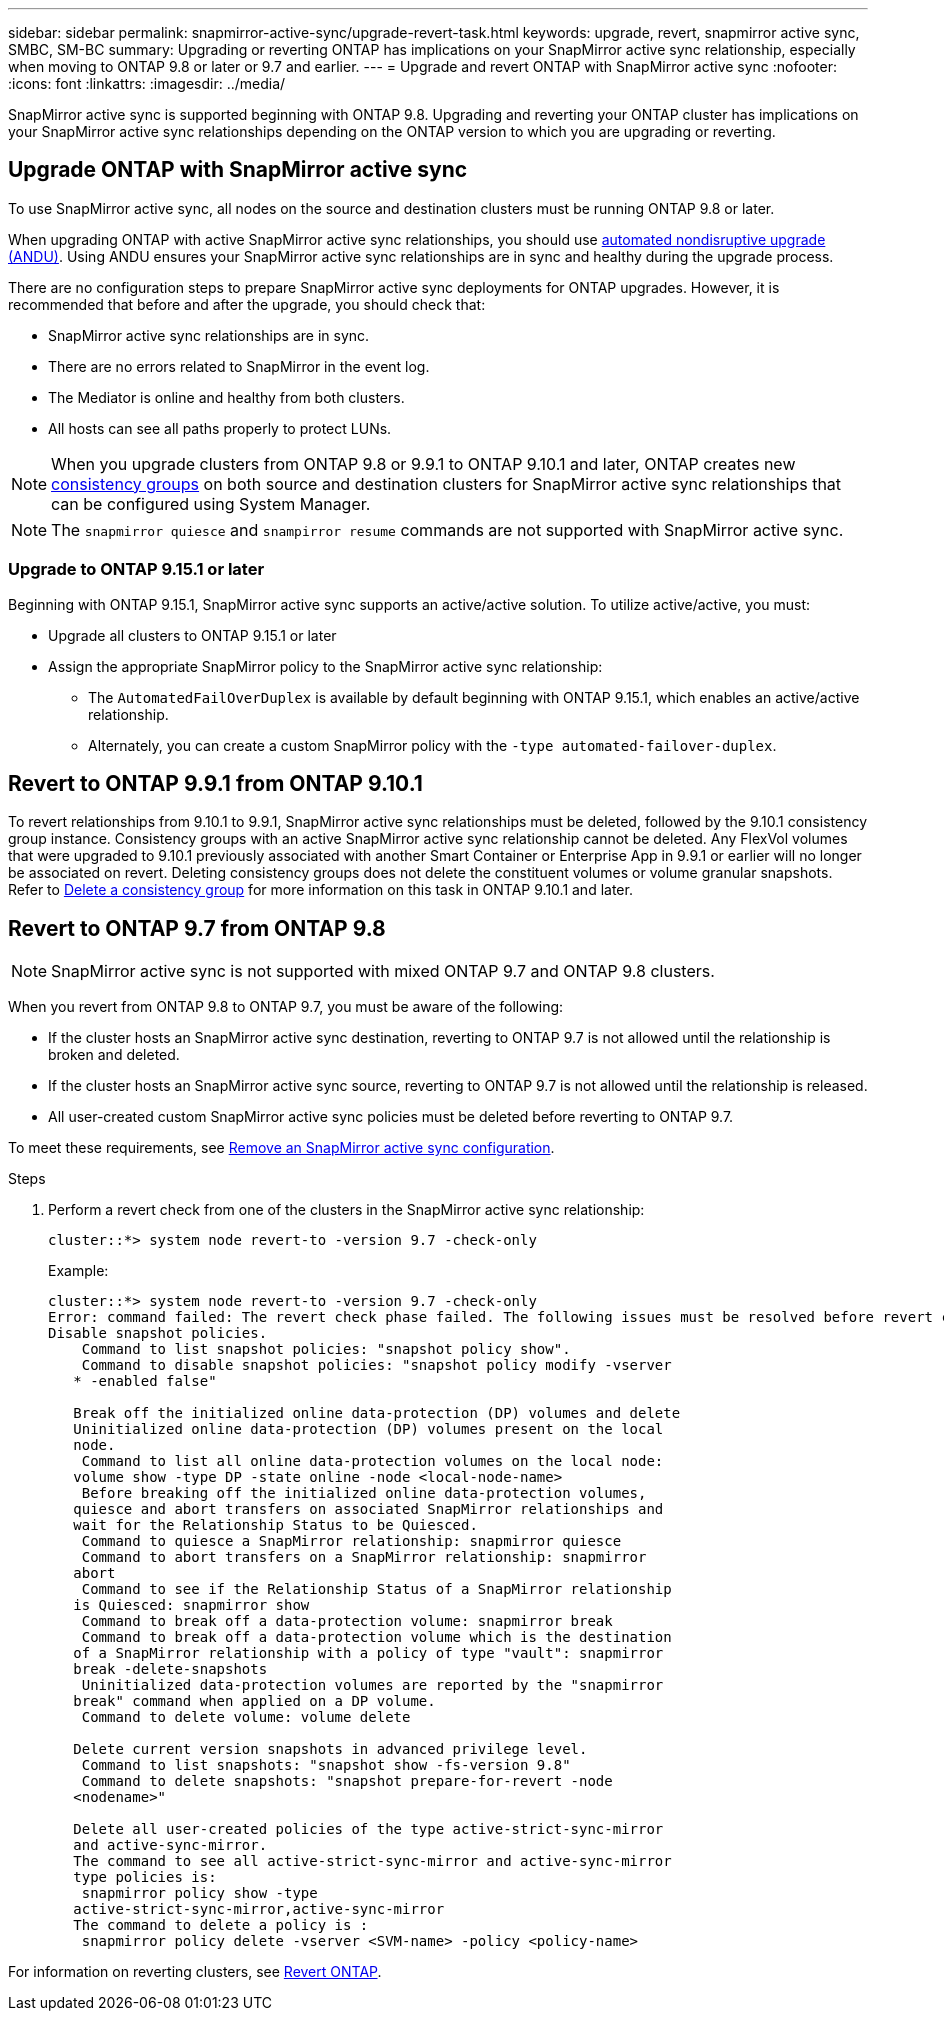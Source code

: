 ---
sidebar: sidebar
permalink: snapmirror-active-sync/upgrade-revert-task.html
keywords: upgrade, revert, snapmirror active sync, SMBC, SM-BC
summary: Upgrading or reverting ONTAP has implications on your SnapMirror active sync relationship, especially when moving to ONTAP 9.8 or later or 9.7 and earlier. 
---
= Upgrade and revert ONTAP with SnapMirror active sync 
:nofooter:
:icons: font
:linkattrs:
:imagesdir: ../media/

[.lead]
SnapMirror active sync is supported beginning with ONTAP 9.8. Upgrading and reverting your ONTAP cluster has implications on your SnapMirror active sync relationships depending on the ONTAP version to which you are upgrading or reverting.

== Upgrade ONTAP with SnapMirror active sync 

To use SnapMirror active sync, all nodes on the source and destination clusters must be running ONTAP 9.8 or later. 

When upgrading ONTAP with active SnapMirror active sync relationships, you should use xref:../upgrade/automated-upgrade-task.html[automated nondisruptive upgrade (ANDU)]. Using ANDU ensures your SnapMirror active sync relationships are in sync and healthy during the upgrade process. 

There are no configuration steps to prepare SnapMirror active sync deployments for ONTAP upgrades. However, it is recommended that before and after the upgrade, you should check that: 

* SnapMirror active sync relationships are in sync.
* There are no errors related to SnapMirror in the event log.
* The Mediator is online and healthy from both clusters.
* All hosts can see all paths properly to protect LUNs.

[NOTE]
When you upgrade clusters from ONTAP 9.8 or 9.9.1 to ONTAP 9.10.1 and later, ONTAP creates new xref:../consistency-groups/index.html[consistency groups] on both source and destination clusters for SnapMirror active sync relationships that can be configured using System Manager.

[NOTE]
The `snapmirror quiesce` and `snampirror resume` commands are not supported with SnapMirror active sync. 

=== Upgrade to ONTAP 9.15.1 or later 

Beginning with ONTAP 9.15.1, SnapMirror active sync supports an active/active solution. To utilize active/active, you must:

* Upgrade all clusters to ONTAP 9.15.1 or later 
* Assign the appropriate SnapMirror policy to the SnapMirror active sync relationship:
** The `AutomatedFailOverDuplex` is available by default beginning with ONTAP 9.15.1, which enables an active/active relationship.
** Alternately, you can create a custom SnapMirror policy with the `-type automated-failover-duplex`.


== Revert to ONTAP 9.9.1 from ONTAP 9.10.1

To revert relationships from 9.10.1 to 9.9.1, SnapMirror active sync relationships must be deleted, followed by the 9.10.1 consistency group instance. Consistency groups with an active SnapMirror active sync relationship cannot be deleted. Any FlexVol volumes that were upgraded to 9.10.1 previously associated with another Smart Container or Enterprise App in 9.9.1 or earlier will no longer be associated on revert. Deleting consistency groups does not delete the constituent volumes or volume granular snapshots. Refer to link:../consistency-groups/delete-task.html[Delete a consistency group] for more information on this task in ONTAP 9.10.1 and later.

== Revert to ONTAP 9.7 from ONTAP 9.8

[NOTE]
SnapMirror active sync is not supported with mixed ONTAP 9.7 and ONTAP 9.8 clusters.

When you revert from ONTAP 9.8 to ONTAP 9.7, you must be aware of the following:

* If the cluster hosts an SnapMirror active sync destination, reverting to ONTAP 9.7 is not allowed until the relationship is broken and deleted.
* If the cluster hosts an SnapMirror active sync source, reverting to ONTAP 9.7 is not allowed until the relationship is released.
* All user-created custom SnapMirror active sync policies must be deleted before reverting to ONTAP 9.7.

To meet these requirements, see link:smbc_admin_removing_an_smbc_configuration.html[Remove an SnapMirror active sync configuration].

.Steps
. Perform a revert check from one of the clusters in the SnapMirror active sync relationship:
+
`cluster::*> system node revert-to -version 9.7 -check-only`
+
Example:
+
....
cluster::*> system node revert-to -version 9.7 -check-only
Error: command failed: The revert check phase failed. The following issues must be resolved before revert can be completed. Bring the data LIFs down on running vservers. Command to list the running vservers: vserver show -admin-state running Command to list the data LIFs that are up: network interface show -role data -status-admin up Command to bring all data LIFs down: network interface modify {-role data} -status-admin down
Disable snapshot policies.
    Command to list snapshot policies: "snapshot policy show".
    Command to disable snapshot policies: "snapshot policy modify -vserver
   * -enabled false"

   Break off the initialized online data-protection (DP) volumes and delete
   Uninitialized online data-protection (DP) volumes present on the local
   node.
    Command to list all online data-protection volumes on the local node:
   volume show -type DP -state online -node <local-node-name>
    Before breaking off the initialized online data-protection volumes,
   quiesce and abort transfers on associated SnapMirror relationships and
   wait for the Relationship Status to be Quiesced.
    Command to quiesce a SnapMirror relationship: snapmirror quiesce
    Command to abort transfers on a SnapMirror relationship: snapmirror
   abort
    Command to see if the Relationship Status of a SnapMirror relationship
   is Quiesced: snapmirror show
    Command to break off a data-protection volume: snapmirror break
    Command to break off a data-protection volume which is the destination
   of a SnapMirror relationship with a policy of type "vault": snapmirror
   break -delete-snapshots
    Uninitialized data-protection volumes are reported by the "snapmirror
   break" command when applied on a DP volume.
    Command to delete volume: volume delete

   Delete current version snapshots in advanced privilege level.
    Command to list snapshots: "snapshot show -fs-version 9.8"
    Command to delete snapshots: "snapshot prepare-for-revert -node
   <nodename>"

   Delete all user-created policies of the type active-strict-sync-mirror
   and active-sync-mirror.
   The command to see all active-strict-sync-mirror and active-sync-mirror
   type policies is:
    snapmirror policy show -type
   active-strict-sync-mirror,active-sync-mirror
   The command to delete a policy is :
    snapmirror policy delete -vserver <SVM-name> -policy <policy-name>
....

For information on reverting clusters, see link:../revert/index.html[Revert ONTAP].

// 29 jan 2024, ontap-issues #1217
// BURT 1449057, 27 JAN 2022
